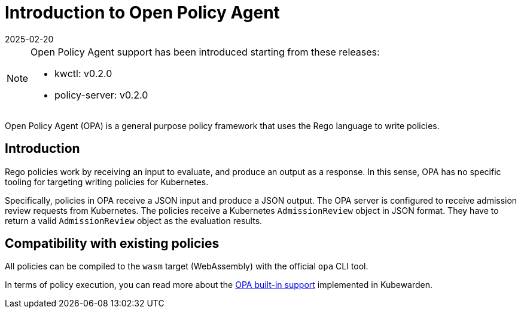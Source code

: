= Introduction to Open Policy Agent
:revdate: 2025-02-20
:page-revdate: {revdate}
:description: Introduction to Open Policy Agent and Kubewarden.
:doc-persona: ["kubewarden-policy-developer"]
:doc-topic: ["writing-policies", "rego", "open-policy-agent", "introduction"]
:doc-type: ["tutorial"]
:keywords: ["kubewarden", "kubernetes", "open policy agent", "opa", "rego"]
:sidebar_label: Introduction
:current-version: {page-origin-branch}

[NOTE]
====
Open Policy Agent support has been introduced starting from these releases:

* kwctl: v0.2.0
* policy-server: v0.2.0
====


Open Policy Agent (OPA) is a general purpose policy framework that uses the
Rego language to write policies.

== Introduction

Rego policies work by receiving an input to evaluate,
and produce an output as a response.
In this sense, OPA has no specific tooling for targeting writing policies for Kubernetes.

Specifically, policies in OPA receive a JSON input and produce a JSON output.
The OPA server is configured to receive admission review requests from Kubernetes.
The policies receive a Kubernetes `AdmissionReview` object in JSON format.
They have to return a valid `AdmissionReview` object as the evaluation results.

== Compatibility with existing policies

All policies can be compiled to the `wasm` target (WebAssembly) with the official `opa` CLI tool.

In terms of policy execution,
you can read more about the xref:tutorials/writing-policies/rego/02-builtin-support.adoc[OPA built-in support] implemented in Kubewarden.
